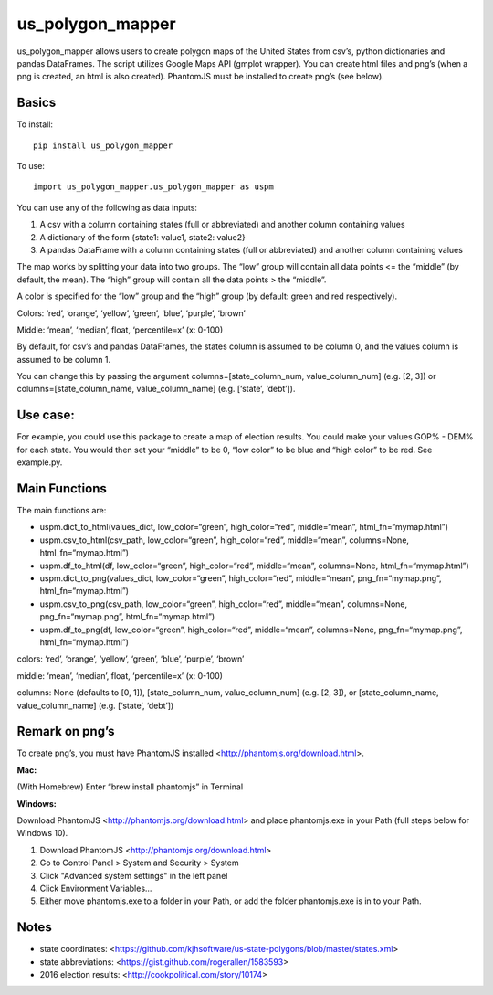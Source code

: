 =================
us_polygon_mapper
=================

us_polygon_mapper allows users to create polygon maps of the United States from csv’s, python dictionaries and pandas DataFrames. The script utilizes Google Maps API (gmplot wrapper). You can create html files and png’s (when a png is created, an html is also created). PhantomJS must be installed to create png’s (see below).

.. image:: example.png
   :width: 400 px
   :height: 225px


Basics
======
To install:
::

    pip install us_polygon_mapper

To use:
::

    import us_polygon_mapper.us_polygon_mapper as uspm


You can use any of the following as data inputs:

1. A csv with a column containing states (full or abbreviated) and another column containing values
2. A dictionary of the form {state1: value1, state2: value2}
3. A pandas DataFrame with a column containing states (full or abbreviated) and another column containing values

The map works by splitting your data into two groups. The “low” group will contain all data points <= the “middle” (by default, the mean). The “high” group will contain all the data points > the “middle”.

A color is specified for the “low” group and the “high” group (by default: green and red respectively).

Colors: ‘red’, ‘orange’, ‘yellow’, ‘green’, ‘blue’, ‘purple’, ‘brown’

Middle: ‘mean’, ‘median’, float, ‘percentile=x’ (x: 0-100)

By default, for csv’s and pandas DataFrames, the states column is assumed to be column 0, and the values column is assumed to be column 1.

You can change this by passing the argument columns=[state_column_num, value_column_num] (e.g. [2, 3]) or columns=[state_column_name, value_column_name] (e.g. [‘state’, ‘debt’]).


Use case:
=========

For example, you could use this package to create a map of election results. You could make your values GOP% - DEM% for each state. You would then set your “middle” to be 0, “low color” to be blue and “high color” to be red. See example.py.


Main Functions
==============

The main functions are:

* uspm.dict_to_html(values_dict, low_color=“green”, high_color=“red”, middle=“mean”, html_fn=“mymap.html”)

* uspm.csv_to_html(csv_path, low_color=“green”, high_color=“red”, middle=“mean”, columns=None, html_fn=“mymap.html”)

* uspm.df_to_html(df, low_color=“green”, high_color=“red”, middle=“mean”, columns=None, html_fn=“mymap.html”)

* uspm.dict_to_png(values_dict, low_color=“green”, high_color=“red”, middle=“mean”, png_fn=“mymap.png”, html_fn=“mymap.html”)

* uspm.csv_to_png(csv_path, low_color=“green”, high_color=“red”, middle=“mean”, columns=None, png_fn=“mymap.png”, html_fn=“mymap.html”)

* uspm.df_to_png(df, low_color=“green”, high_color=“red”, middle=“mean”, columns=None, png_fn=“mymap.png”, html_fn=“mymap.html”)


colors: ‘red’, ‘orange’, ‘yellow’, ‘green’, ‘blue’, ‘purple’, ‘brown’

middle: ‘mean’, ‘median’, float, ‘percentile=x’ (x: 0-100)

columns: None (defaults to [0, 1]), [state_column_num, value_column_num] (e.g. [2, 3]), or [state_column_name, value_column_name] (e.g. [‘state’, ‘debt’])


Remark on png’s
===============

To create png’s, you must have PhantomJS installed <http://phantomjs.org/download.html>.

**Mac:**

(With Homebrew) Enter “brew install phantomjs” in Terminal

**Windows:**

Download PhantomJS <http://phantomjs.org/download.html> and place phantomjs.exe in your Path (full steps below for Windows 10).

1. Download PhantomJS <http://phantomjs.org/download.html>
2. Go to Control Panel > System and Security > System
3. Click "Advanced system settings" in the left panel
4. Click Environment Variables...
5. Either move phantomjs.exe to a folder in your Path, or add the folder phantomjs.exe is in to your Path.


Notes
=====

* state coordinates: <https://github.com/kjhsoftware/us-state-polygons/blob/master/states.xml>

* state abbreviations: <https://gist.github.com/rogerallen/1583593>

* 2016 election results: <http://cookpolitical.com/story/10174>
